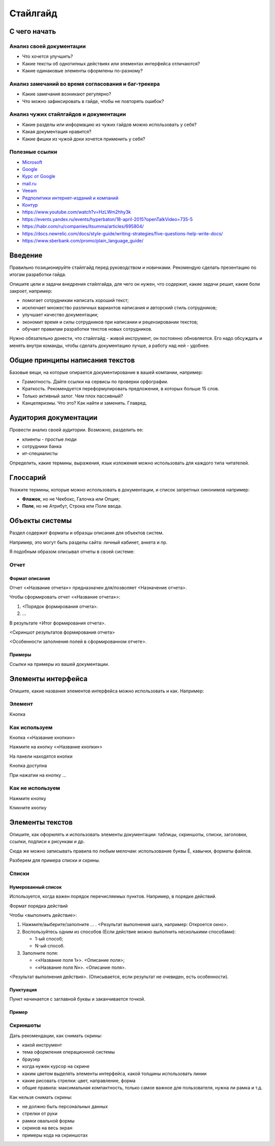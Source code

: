 *********
Стайлгайд
*********

С чего начать
=============

Анализ своей документации
-------------------------

- Что хочется улучшить?
- Какие тексты об однотипных действиях или элементах интерфейса отличаются?
- Какие одинаковые элементы оформлены по-разному?

Анализ замечаний во время согласования и баг-трекера
----------------------------------------------------

- Какие замечания возникают регулярно?
- Что можно зафиксировать в гайде, чтобы не повторять ошибок?

Анализ чужих стайлгайдов и документации
---------------------------------------

- Какие разделы или информацию из чужих гайдов можно использовать у себя?
- Какая документация нравится?
- Какие фишки из чужой доки хочется применить у себя?

Полезные ссылки
---------------

- `Microsoft <https://learn.microsoft.com/en-us/style-guide/welcome/>`_
- `Google <https://developers.google.com/style>`_ 
- `Курс от Google <https://developers.google.com/tech-writing>`_ 
- `mail.ru <https://paradigm.mail.ru/voice_and_tone>`_ 
- `Veeam <https://helpcenter.veeam.com/docs/styleguide/tw/intro.html>`_ 
- `Редполитики интернет-изданий и компаний <http://rdpk.ru/>`_ 
- `Контур <https://guides.kontur.ru/principles/text/styleguide/>`_ 
- https://www.youtube.com/watch?v=HzLWm2hhy3k
- https://events.yandex.ru/events/hyperbaton/18-april-2015?openTalkVideo=735-5
- https://habr.com/ru/companies/itsumma/articles/695804/
- https://docs.newrelic.com/docs/style-guide/writing-strategies/five-questions-help-write-docs/
- https://www.sberbank.com/promo/plain_language_guide/

Введение
========

Правильно позиционируйте стайлгайд перед руководством и новичками. Рекомендую сделать презентацию по итогам разработки гайда.

Опишите цели и задачи внедрения стайлгайда, для чего он нужен, что содержит, какие задачи решит, какие боли закроет, например:

- помогает сотрудникам написать хороший текст;
- исключает множество различных вариантов написания и авторский стиль сотрудников;
- улучшает качество документации;
- экономит время и силы сотрудников при написании и рецензировании текстов;
- обучает правилам разработки текстов новых сотрудников.

Нужно обязательно донести, что стайлгайд - живой инструмент, он постоянно обновляется. Его надо обсуждать и менять внутри команды, чтобы сделать документацию лучше, а работу над ней - удобнее.
  
Общие принципы написания текстов
================================

Базовые вещи, на которые опирается документирование в вашей компании, например:

- Грамотность. Дайте ссылки на сервисы по проверки орфографии.
- Краткость. Рекомендуется переформулировать предложения, в которых больше 15 слов.
- Только активный залог. Чем плох пассивный?
- Канцеляризмы. Что это? Как найти и заменить. Главред.

Аудитория документации
======================

Провести анализ своей аудитории. Возможно, разделить ее:

- клиенты - простые люди
- сотрудники банка
- ит-специалисты
  
Определить, какие термины, выражения, язык изложения можно использовать для каждого типа читателей.

Глоссарий
=========

Укажите термины, которые можно использовать в документации, и список запретных синонимов например:

- **Флажок**, но не Чекбокс, Галочка или Опция;
- **Поле**, но не Атрибут, Строка или Поле ввода.
  
Объекты системы
===============

Раздел содержит форматы и образцы описания для объектов систем.

Например, это могут быть разделы сайта: личный кабинет, анкета и пр.

Я подобным образом описывал отчеты в своей системе:

Отчет
-----

Формат описания
^^^^^^^^^^^^^^^

Отчет <«Название отчета»> предназначен для/позволяет <Назначение отчета>.

Чтобы сформировать отчет <«Название отчета»>:

1. <Порядок формирования отчета>.
2. ...

В результате <Итог формирования отчета>.

<Скриншот результатов формирования отчета>

<Особенности заполнения полей в сформированном отчете>.

Примеры
^^^^^^^

Ссылки на примеры из вашей документации.

Элементы интерфейса
===================

Опишите, какие названия элементов интерфейса можно использовать и как. Например:

Элемент
-------

Кнопка

Как используем
--------------

Кнопка <«Название кнопки»>

Нажмите на кнопку <«Название кнопки»>

На панели находятся кнопки

Кнопка доступна

При нажатии на кнопку ...

Как не используем
-----------------

Нажмите кнопку

Кликните кнопку

Элементы текстов
================

Опишите, как оформлять и использовать элементы документации: таблицы, скриншоты, списки, заголовки, ссылки, подписи к рисункам и др.

Сюда же можно записывать правила по любым мелочам: использование буквы Ё, кавычки, форматы файлов.

Разберем для примера списки и скрины.

Списки
------

Нумерованный список
^^^^^^^^^^^^^^^^^^^

Используется, когда важен порядок перечисляемых пунктов. Например, в порядке действий.

Формат порядка действий

Чтобы <выполнить действие>:

1. Нажмите/выберите/заполните ... . <Результат выполнения шага, например: Откроется окно>.
2. Воспользуйтесь одним из способов (Если действие можно выполнить несколькими способами):
   
   - 1-ый способ;
   - N-ый способ.

3. Заполните поля:

   - <«Название поля 1»>. <Описание поля>;
   - <«Название поля N»>. <Описание поля>.

<Результат выполнения действия>. (Описывается, если результат не очевиден, есть особенности).

Пунктуация
^^^^^^^^^^

Пункт начинается с заглавной буквы и заканчивается точкой.

Пример
^^^^^^

Скриншоты
---------

Дать рекомендации, как снимать скрины:

- какой инструмент
- тема оформления операционной системы
- браузер
- когда нужен курсор на скрине
- каким цветом выделять элементы интерфейса, какой толщины использовать линии
- какие рисовать стрелки: цвет, направление, форма
- общие правила: максимальная компактность, только самое важное для пользователя, нужна ли рамка и т.д.
  
Как нельзя снимать скрины:

- не должно быть персональных данных
- стрелки от руки
- рамки овальной формы
- скринов на весь экран
- примеры кода на скриншотах
